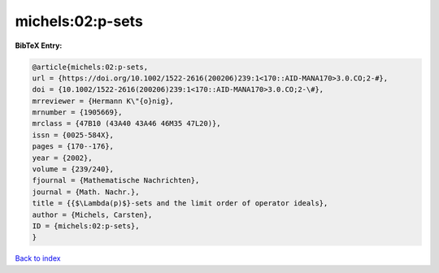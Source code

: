 michels:02:p-sets
=================

.. :cite:t:`michels:02:p-sets`

.. bibliography:: ../../All.bib

**BibTeX Entry:**

.. code-block:: bibtex

   @article{michels:02:p-sets,
   url = {https://doi.org/10.1002/1522-2616(200206)239:1<170::AID-MANA170>3.0.CO;2-#},
   doi = {10.1002/1522-2616(200206)239:1<170::AID-MANA170>3.0.CO;2-\#},
   mrreviewer = {Hermann K\"{o}nig},
   mrnumber = {1905669},
   mrclass = {47B10 (43A40 43A46 46M35 47L20)},
   issn = {0025-584X},
   pages = {170--176},
   year = {2002},
   volume = {239/240},
   fjournal = {Mathematische Nachrichten},
   journal = {Math. Nachr.},
   title = {{$\Lambda(p)$}-sets and the limit order of operator ideals},
   author = {Michels, Carsten},
   ID = {michels:02:p-sets},
   }

`Back to index <../index>`_
